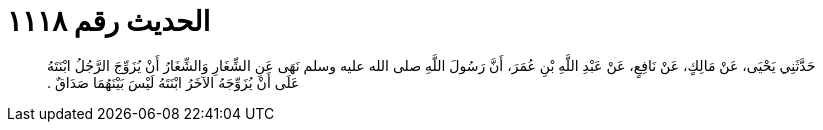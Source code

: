 
= الحديث رقم ١١١٨

[quote.hadith]
حَدَّثَنِي يَحْيَى، عَنْ مَالِكٍ، عَنْ نَافِعٍ، عَنْ عَبْدِ اللَّهِ بْنِ عُمَرَ، أَنَّ رَسُولَ اللَّهِ صلى الله عليه وسلم نَهَى عَنِ الشِّغَارِ وَالشِّغَارُ أَنْ يُزَوِّجَ الرَّجُلُ ابْنَتَهُ عَلَى أَنْ يُزَوِّجَهُ الآخَرُ ابْنَتَهُ لَيْسَ بَيْنَهُمَا صَدَاقٌ ‏.‏